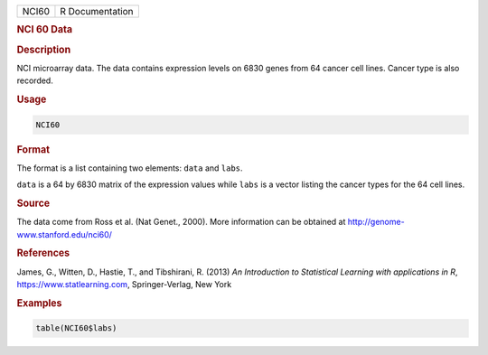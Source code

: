 .. container::

   ===== ===============
   NCI60 R Documentation
   ===== ===============

   .. rubric:: NCI 60 Data
      :name: NCI60

   .. rubric:: Description
      :name: description

   NCI microarray data. The data contains expression levels on 6830
   genes from 64 cancer cell lines. Cancer type is also recorded.

   .. rubric:: Usage
      :name: usage

   .. code:: R

      NCI60

   .. rubric:: Format
      :name: format

   The format is a list containing two elements: ``data`` and ``labs``.

   ``data`` is a 64 by 6830 matrix of the expression values while
   ``labs`` is a vector listing the cancer types for the 64 cell lines.

   .. rubric:: Source
      :name: source

   The data come from Ross et al. (Nat Genet., 2000). More information
   can be obtained at http://genome-www.stanford.edu/nci60/

   .. rubric:: References
      :name: references

   James, G., Witten, D., Hastie, T., and Tibshirani, R. (2013) *An
   Introduction to Statistical Learning with applications in R*,
   https://www.statlearning.com, Springer-Verlag, New York

   .. rubric:: Examples
      :name: examples

   .. code:: R

      table(NCI60$labs)
